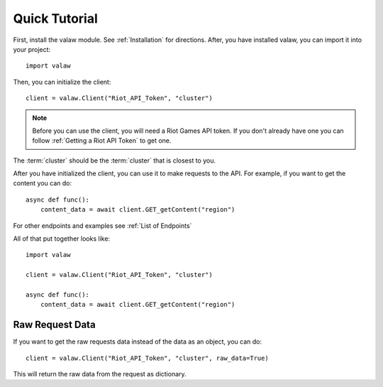 ==============
Quick Tutorial
==============

First, install the valaw module. See :ref:`Installation` for directions. 
After, you have installed valaw, you can import it into your project::

    import valaw

Then, you can initialize the client::

    client = valaw.Client("Riot_API_Token", "cluster")

.. note:: 
    Before you can use the client, you will need a Riot Games API token. 
    If you don't already have one you can follow :ref:`Getting a Riot API Token` to get one.

The :term:`cluster` should be the :term:`cluster` that is closest to you.

After you have initialized the client, you can use it to make requests to the API.
For example, if you want to get the content you can do::

    async def func():
        content_data = await client.GET_getContent("region")

For other endpoints and examples see :ref:`List of Endpoints`

All of that put together looks like::

    import valaw

    client = valaw.Client("Riot_API_Token", "cluster")

    async def func():
        content_data = await client.GET_getContent("region")

Raw Request Data
================

If you want to get the raw requests data instead of the data as an object, you can do::

    client = valaw.Client("Riot_API_Token", "cluster", raw_data=True)

This will return the raw data from the request as dictionary.